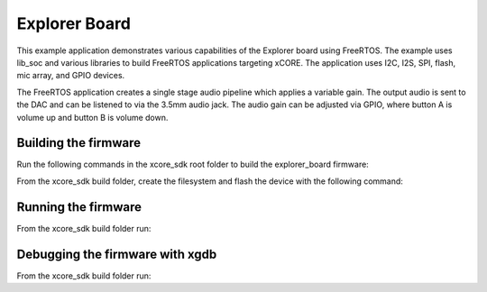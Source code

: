 ##############
Explorer Board
##############

This example application demonstrates various capabilities of the Explorer board using FreeRTOS.  The example uses lib_soc and various libraries to build FreeRTOS applications targeting xCORE.  The application uses I2C, I2S, SPI, flash, mic array, and GPIO devices.

The FreeRTOS application creates a single stage audio pipeline which applies a variable gain. The output audio is sent to the DAC and can be listened to via the 3.5mm audio jack. The audio gain can be adjusted via GPIO, where button A is volume up and button B is volume down.

*********************
Building the firmware
*********************

Run the following commands in the xcore_sdk root folder to build the explorer_board firmware:

.. tab:: Linux and Mac

    .. code-block:: console

        $ cmake -B build
        $ cd build
        $ make explorer_board

.. tab:: Windows XTC Tools CMD prompt

    .. code-block:: console

        $ cmake -G "NMake Makefiles" -B build
        $ cd build
        $ nmake explorer_board

From the xcore_sdk build folder, create the filesystem and flash the device with the following command:

.. tab:: Linux and MacOS

    .. code-block:: console

        $ make flash_fs_explorer_board

.. tab:: Windows

    .. code-block:: console

        $ nmake flash_fs_explorer_board

*********************
Running the firmware
*********************

From the xcore_sdk build folder run:

.. tab:: Linux and MacOS

    .. code-block:: console

        $ make run_explorer_board

.. tab:: Windows

    .. code-block:: console

        $ nmake run_explorer_board


*********************
Debugging the firmware with xgdb
*********************

From the xcore_sdk build folder run:

.. tab:: Linux and MacOS

    .. code-block:: console

        $ make debug_explorer_board

.. tab:: Windows

    .. code-block:: console

        $ nmake debug_explorer_board
